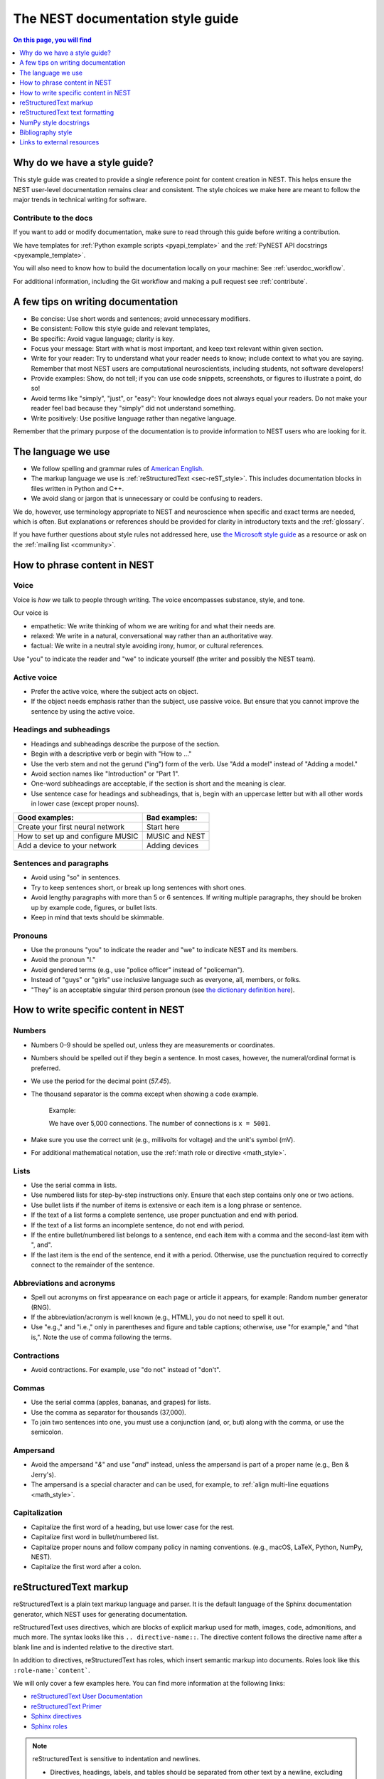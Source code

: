 .. _doc_styleguide:

The NEST documentation style guide
==================================

.. contents:: On this page, you will find
   :local:
   :depth: 1

Why do we have a style guide?
-----------------------------

This style guide was created to provide a single reference point for content
creation in NEST. This helps ensure the NEST user-level documentation remains
clear and consistent. The style choices we make here are meant to follow the
major trends in technical writing for software.

Contribute to the docs
~~~~~~~~~~~~~~~~~~~~~~~

If you want to add or modify documentation, make sure to read through this guide before writing a contribution.

We have templates for :ref:`Python example scripts <pyapi_template>` and the :ref:`PyNEST API docstrings <pyexample_template>`.

You will also need to know how to build the documentation locally on your machine: See
:ref:`userdoc_workflow`.

For additional information, including the Git workflow and making a pull request see :ref:`contribute`.


A few tips on writing documentation
-----------------------------------

- Be concise: Use short words and sentences; avoid unnecessary modifiers.

- Be consistent: Follow this style guide and relevant templates,

- Be specific: Avoid vague language; clarity is key.

- Focus your message: Start with what is most important, and keep text relevant
  within given section.

- Write for your reader: Try to understand what your reader needs to know;
  include context to what you are saying. Remember that most NEST users are computational neuroscientists,
  including students, not software developers!

- Provide examples: Show, do not tell; if you can use code snippets, screenshots,
  or figures to illustrate a point, do so!

- Avoid terms like "simply", "just", or "easy": Your knowledge does not always equal
  your readers.  Do not make your reader feel bad because they "simply" did not
  understand something.

- Write positively: Use positive language rather than negative language.

Remember that the primary purpose of the documentation is to provide
information to NEST users who are looking for it.

The language we use
-------------------

* We follow spelling and grammar rules of `American English <https://www.merriam-webster.com/>`_.

* The markup language we use is :ref:`reStructuredText <sec-reST_style>`. This includes documentation
  blocks in files written in Python and C++.

* We avoid slang or jargon that is unnecessary or could be confusing to readers.

We do, however, use terminology appropriate to NEST and neuroscience when
specific and exact terms are needed, which is often. But explanations or
references should be provided for clarity in introductory texts and the :ref:`glossary`.

If you have further questions about style rules not addressed here, use
`the Microsoft style guide <https://docs.microsoft.com/en-us/style-guide/welcome/>`_ as a resource
or ask on the :ref:`mailing list <community>`.

How to phrase content in NEST
-----------------------------

Voice
~~~~~~

Voice is *how* we talk to people through writing. The voice encompasses
substance, style, and tone.

Our voice is

* empathetic: We write thinking of whom we are writing for and what their needs
  are.
* relaxed: We write in a natural, conversational way rather than an authoritative
  way.
* factual: We write in a neutral style avoiding irony, humor, or cultural references.

Use "you" to indicate the reader and "we" to indicate yourself (the writer and
possibly the NEST team).


Active voice
~~~~~~~~~~~~

* Prefer the active voice, where the subject acts on object.

* If the object needs emphasis rather than the subject, use passive voice. But ensure
  that you cannot improve the sentence by using the active voice.


Headings and subheadings
~~~~~~~~~~~~~~~~~~~~~~~~

* Headings and subheadings describe the purpose of the section.

* Begin with a descriptive verb or begin with "How to ..."

* Use the verb stem and not the gerund ("ing") form of the verb. Use "Add a
  model" instead of  "Adding a model."

* Avoid section names like "Introduction" or "Part 1".

* One-word subheadings are acceptable, if the section is short and the meaning is clear.

* Use sentence case for headings and subheadings, that is, begin with an uppercase
  letter but with all other words in lower case (except proper nouns).


+-----------------------------------+----------------+
| Good examples:                    | Bad examples:  |
+===================================+================+
| Create your first neural network  | Start here     |
+-----------------------------------+----------------+
| How to set up and configure MUSIC | MUSIC and NEST |
+-----------------------------------+----------------+
| Add a device to your network      | Adding devices |
+-----------------------------------+----------------+

Sentences and paragraphs
~~~~~~~~~~~~~~~~~~~~~~~~

* Avoid using "so" in sentences.

* Try to keep sentences short, or break up long sentences with short ones.

* Avoid lengthy paragraphs with more than 5 or 6 sentences.
  If writing multiple paragraphs, they should be broken up by example code, figures, or bullet lists.

* Keep in mind that texts should be skimmable.

Pronouns
~~~~~~~~

* Use the pronouns "you" to indicate the reader and "we" to indicate NEST and its members.

* Avoid the pronoun "I."

* Avoid gendered terms (e.g., use "police officer" instead of "policeman").

* Instead of "guys" or "girls" use inclusive language such as everyone, all,
  members, or folks.

* "They" is an acceptable singular third person pronoun
  (see `the dictionary definition here <https://www.merriam-webster.com/dictionary/they>`_).

How to write specific content in NEST
-------------------------------------

Numbers
~~~~~~~

* Numbers 0–9 should be spelled out, unless they are measurements or coordinates.

* Numbers should be spelled out if they begin a sentence. In most cases, however,
  the numeral/ordinal format is preferred.

* We use the period for the decimal point (`57.45`).

* The thousand separator is the comma except when showing a code example.

   Example:

   We have over 5,000 connections.
   The number of connections is ``x = 5001``.

* Make sure you use the correct unit (e.g., millivolts for voltage) and the
  unit's symbol (mV).

* For additional mathematical notation, use the :ref:`math role or directive <math_style>`.

Lists
~~~~~

* Use the serial comma in lists.

* Use numbered lists for step-by-step instructions only. Ensure that each step contains only one or two actions.

* Use bullet lists if the number of items is extensive or each item is a long phrase or sentence.

* If the text of a list forms a complete sentence, use proper punctuation and
  end with period.

* If the text of a list forms an incomplete sentence, do not end with period.

* If the entire bullet/numbered list belongs to a sentence, end each item with a comma and the second-last item with ", and".

* If the last item is the end of the sentence, end it with a period. Otherwise, use the punctuation required to correctly connect
  to the remainder of the sentence.


Abbreviations and acronyms
~~~~~~~~~~~~~~~~~~~~~~~~~~

* Spell out acronyms on first appearance on each page or article it appears, for example: Random number generator (RNG).

* If the abbreviation/acronym is well known (e.g., HTML), you do not need to spell
  it out.

* Use "e.g.," and "i.e.," only in parentheses and figure and table captions; otherwise, use "for example," and "that is,".
  Note the use of comma following the terms.


Contractions
~~~~~~~~~~~~

* Avoid contractions. For example, use "do not" instead of "don't".

Commas
~~~~~~

* Use the serial comma (apples, bananas, and grapes) for lists.

* Use the comma as separator for thousands (37,000).

* To join two sentences into one, you must use a conjunction (and, or, but)
  along with the comma, or use the semicolon.


Ampersand
~~~~~~~~~

* Avoid the ampersand "`&`" and use "`and`" instead, unless the ampersand is part
  of a proper name (e.g., Ben \& Jerry's).

* The ampersand is a special character and can be used, for example, to :ref:`align multi-line equations <math_style>`.


Capitalization
~~~~~~~~~~~~~~

* Capitalize the first word of a heading, but use lower case for the rest.

* Capitalize first word in bullet/numbered list.

* Capitalize proper nouns and follow company policy in naming conventions.
  (e.g., macOS, LaTeX, Python, NumPy, NEST).

* Capitalize the first word after a colon.

.. _sec-reST_style:

reStructuredText markup
-----------------------

reStructuredText is a plain text markup language and parser. It is the default language of the Sphinx documentation
generator, which NEST uses for generating documentation.

reStructuredText uses directives, which are blocks of explicit markup used for math, images, code, admonitions, and much
more. The syntax looks like this ``.. directive-name::``. The directive content follows the directive name after a blank
line and is indented relative to the directive start.

In addition to directives, reStructuredText has roles, which insert semantic markup into documents.
Roles look like this ``:role-name:`content```.

We will only cover a few examples here. You can find more information at the following links:


* `reStructuredText User Documentation <https://docutils.sourceforge.io/rst.html#id24>`_

* `reStructuredText Primer <https://www.sphinx-doc.org/en/master/usage/restructuredtext/basics.html>`_

* `Sphinx directives <https://www.sphinx-doc.org/en/master/usage/restructuredtext/directives.html>`_

* `Sphinx roles <https://www.sphinx-doc.org/en/master/usage/restructuredtext/roles.html>`_


.. note::

   reStructuredText is sensitive to indentation and newlines.

   * Directives, headings, labels, and tables should be separated from other text by a newline, excluding directive options.
   * Directive options must be indented to the same level as the directive content.
   * Text in multiline content should stay aligned with the first line.
   * If the output format seems incorrect, double check the spaces and newlines
     of the text.


Code and code snippets
~~~~~~~~~~~~~~~~~~~~~~

Code blocks are written by using the code-block directive.

Example syntax

   .. code-block:: none

    .. code-block:: cpp

        int main()
        {
          std::cout << "Hello, World!";
          return 0;
        }


Code is rendered as

    .. code-block:: cpp

        int main()
        {
          std::cout << "Hello, World!";
          return 0;
        }


For Python examples that show input and output, use the following syntax::

   >>> input begins with 3, right-angled brackets
   Output is directly below input without any brackets.
   A blank line must end the example.

For in-text code use the role :code: or double backticks::

   ``cout << "Hello, World!`` or
   :code:`cout << "Hello, World!"`

.. _math_style:

Math equations
~~~~~~~~~~~~~~

The input language for mathematics is LaTeX markup. See `Mathematics into Type
<http://www.ams.org/arc/styleguide/mit-2.pdf>`_ for a guide to styling LaTeX math.


For equations that take a whole line (or more), use the math directive::

    .. math::

        f(x) = \int_{-\infty}^{\infty} \hat{f}(\xi) e^{2 \pi i x \xi} \, d\xi.

Output rendered as

    .. math::

        f(x) = \int_{-\infty}^{\infty} \hat{f}(\xi) e^{2 \pi i x \xi} \, d\xi.

If the equation runs over several lines you can use double backslashes ``\\`` as a separator at the end of each line.
You can also align lines in an equation by using the ``&`` where you want an equation aligned::


    .. math::

         (a + b)^2  &=  (a + b)(a + b) \\
                    &=  a^2 + 2ab + b^2

Rendered as

    .. math::

         (a + b)^2  &=  (a + b)(a + b) \\
                    &=  a^2 + 2ab + b^2

For in-text math, use the math role::

   Now we can see :math:`x=1` for this example.

Rendered as

   Now we can see :math:`x=1` for this example.

.. _sec_admonition:

Admonitions
~~~~~~~~~~~

Admonitions are directives that render as highlighted blocks to draw the reader's attention to a particular point.

Use them sparingly.


Use the admonition

* "See also" to reference internal or external links (only in cases where the reference should stand out),

* "Note" to add additional information that the reader needs to be aware of,

* "Warning" to indicate that something might go wrong without the provided information, and

* "Danger" if the situation may cause severe, possibly irreversible, problems.


If you want a custom admonition, use:

.. code-block:: none

   .. admonition:: Custom label

      Here is some text

Rendered as


   .. admonition:: Custom label

         Here is some text


References
~~~~~~~~~~

There are two main ways to link to documents or sections of documents in reStructuredText.

The ``:doc:`` role can be used to reference whole documents. But it requires the relative path
to the document.
If a file is moved, then all references to the file need to be updated.

To avoid including paths, we try to use the ``:ref:`` role when possible.

Each reStructuredText file should include a reference label at the beginning of the file.

Sphinx can automatically link to these labels, so long as they are unique.
You can also add labels anywhere within a document to label figures, subheadings, or arbitrary places in a file.


The ``:doc:`` role is used for auto-generated files such as the PyNEST examples and models, as well as
some cases of intersphinx links, and Jupyter notebooks

Here is an example of the ``:doc:`` role::

   :doc:`sample_doc`

In this case, the link text will be the title of the given document:

   :doc:`sample_doc`

You can specify the text you want to use for the link by doing the following::

   :doc:`custom label <sample_doc>`

This will be rendered as

   :doc:`custom label <sample_doc>`


The ``:ref:`` role requires a reference label that looks like this ``.. _type_ref-label:``.

.. code-block:: none

   .. _sec_my-ref-label:

   Section to cross-reference
   --------------------------

   Some content in this section.

The ``:ref:`` role for cross-referencing has the following syntax::

 :ref:`sec_my-ref-label`

Rendered as

 :ref:`sec_my-ref-label`


* Each reference label must be unique in the documentation.

* The label must begin with an underscore "_" for Sphinx to recognize it. But the reference to the label (i.e., ``:ref:`ref-label```)
  does not include the underscore.


* Labels at the beginning of the document should be close to the filename or main heading of that document.

* Use "sec\_" (section), "fig\_" (figure), "eq\_" (equation), "tab\_" (table),  at the beginning of each reference label to denote the type of reference, within a document.

* Separate the reference label from the text it is referencing with a newline.

* To reference figures, equations, or arbitrary places in a file, you must include a custom
  label in the reference for it to work::

    :ref:`custom label <eq_my-arbitrary-place-label>`

Rendered as

    :ref:`custom label <eq_my-arbitrary-place-label>`


Link to PyNEST API objects
~~~~~~~~~~~~~~~~~~~~~~~~~~

To link PyNEST API functions used in the documentation to the API reference page, use the following syntax::

   :py:func:`.Create`


Rendered as

   :py:func:`.Create`


You can link other Python objects such as classes, methods, and attributes.
For example, here is the class syntax ``:py:class:.ClassName`` and the method syntax ``:py:meth:.method``.

.. note::

   The object name is prefixed with a dot.
   This is required for Sphinx to find the PyNEST object, unless the object is defined in the same file you are including the link.


.. note::

   The methods ``get()`` and ``set()`` can be found in both the classes :py:class:`.NodeCollection` and
   :py:class:`.SynapseCollection`, and thus, you must explicitly state which class method you are referring to
   with the following syntax:

   * ``:py:meth:`.SynapseCollection.get``` rendered as :py:meth:`.SynapseCollection.get` or
   * ``:py:meth:`.NodeCollection.get``` rendered as :py:meth:`.NodeCollection.get`.

   To hide the class name in the link text, prefix the entire name with the tilde "~" in the following manner:

   * ``:py:meth:`~.NodeCollection.get``` rendered as :py:meth:`~.NodeCollection.get`.


Sometimes in the documentation you want to show a complete function call, as in ``nest.Create("iaf_psc_apha")``.
In these cases, the link cannot be used.


See `the Sphinx documentation on referencing Python objects
<https://www.sphinx-doc.org/en/master/usage/restructuredtext/domains.html#cross-referencing-python-objects>`_ for more
information.


reStructuredText text formatting
--------------------------------

Underlines for headings
~~~~~~~~~~~~~~~~~~~~~~~

reStructuredText uses several types of underline markers for headings. It is
important that the length of the underline is exactly as long as the words
in the heading.

In general, we try to follow the pattern:

* First heading: ``===``
* Second heading: ``---``
* Third heading: ``~~~``
* Fourth heading: ``^^^``

"Double quotes"
~~~~~~~~~~~~~~~

We use double quotes for strings in code, for example,  ``nest.Create("iaf_psc_alpha")``. This applies to
reStructuredText files as well as Python and C++ code. This rule is based on PEP 257, which (only) dictates the use of
double quotes in triple quoted strings; for consistency, double quotes are used throughout the codebase.

Double or single quotes should not be used to emphasize important concepts in the text.

.. _sec_dbltick:

\``Double backticks\``
~~~~~~~~~~~~~~~~~~~~~~

Use double backticks for all code and command related terms, such as function call examples, paths, variables, and parameters.
In addition, meta and special characters (such as the ampersand ``&``) should also be written in double backticks.

For example::

    ``nest.Create("iaf_psc_alpha")``

    ``/path/to/source/file.rst``

    "The key ``rule`` in the connectivity specification dictionary ``conn_spec`` . . . "


\**Strong emphasis\** vs \*emphasis\*
~~~~~~~~~~~~~~~~~~~~~~~~~~~~~~~~~~~~~

* Avoid using strong emphasis (boldface) in texts. If you want text to stand out use an appropriate :ref:`admonition <sec_admonition>`.

* Use the plain emphasis (italics) to signify context differences *within* a text.


NumPy style docstrings
----------------------

* In PyNEST code, we follow most of the rules for NumPy style docstrings as
  `explained in the NumPy style guide <https://numpydoc.readthedocs.io/en/latest/format.html>`_.

* However, we use different formatting marks than what is stated in their guide. See section on
  :ref:`double backticks <sec_dbltick>`.

* If you are contributing to the :ref:`PyNEST API <pyexample_template>`, make sure you carefully read the NumPy guide, along
  with this one.


Bibliography style
------------------

The reStructuredText bibliography style is used throughout the documentation so that links
are autogenerated and a consistent format is used.

For in-text citations, we use the reStructuredText numeric style ``[1]_``.

Rendered as

    The following example is based on Smith [1]_.

    Sanders et al. [2]_ contains a technically detailed example.

Please ensure your reference follows the following guidelines.

*  Do not add formatting markup such as italics, bold, or underline.
*  Use a period after every section of bibliography.
*  Use et al. for references with more than five authors.
*  Put surname before first name for all authors.
*  Do not put commas after surname.
*  Use inital for first name of all authors.
*  Put year, in parentheses, after authors.
*  Write article titles in sentence case.
*  Write the full title of journal.
*  Insert a colon between volume and page-range.
*  Add issue in parentheses after volume (optional).
*  Include a linked DOI, if available.

Example of the reStructuredText syntax:

.. code-block:: none

 References
 -----------

 .. [1] Smith J. and Jones M (2009). Title of cool paper. Journal of
        Awesomeness. 3:7-29. <DOI>

 .. [2] Sander M., et al (2011). Biology of the sauropod dinosaurs: The
        evolution of gigantism. Biological Reviews. 86(1):117-155.
        https://doi.org/10.1111/j.1469-185X.2010.00137.x


Rendered as

.. [1] Smith J. and Jones M (2009). Title of cool paper. Journal of
       Awesomeness. 3:7-29. <DOI>

.. [2] Sander M., et al (2011). Biology of the sauropod dinosaurs: The
       evolution of gigantism. Biological Reviews. 86(1):117-155.
       https://doi.org/10.1111/j.1469-185X.2010.00137.x


Links to external resources
---------------------------

* `American English dictionary <https://www.merriam-webster.com/>`_

* `The Microsoft style guide <https://docs.microsoft.com/en-us/style-guide/welcome/>`_

* `reStructuredText docutils documentation <https://docutils.sourceforge.io/rst.html#id24>`_

* `reStructuredText Sphinx documentation <https://www.sphinx-doc.org/en/master/usage/restructuredtext/basics.html>`_

* `LaTeX math styling <http://www.ams.org/arc/styleguide/mit-2.pdf>`_

* `Sphinx documentation on referencing Python objects
  <https://www.sphinx-doc.org/en/master/usage/restructuredtext/domains.html#cross-referencing-python-objects>`_

* `NumPy style guide <https://numpydoc.readthedocs.io/en/latest/format.html>`_
